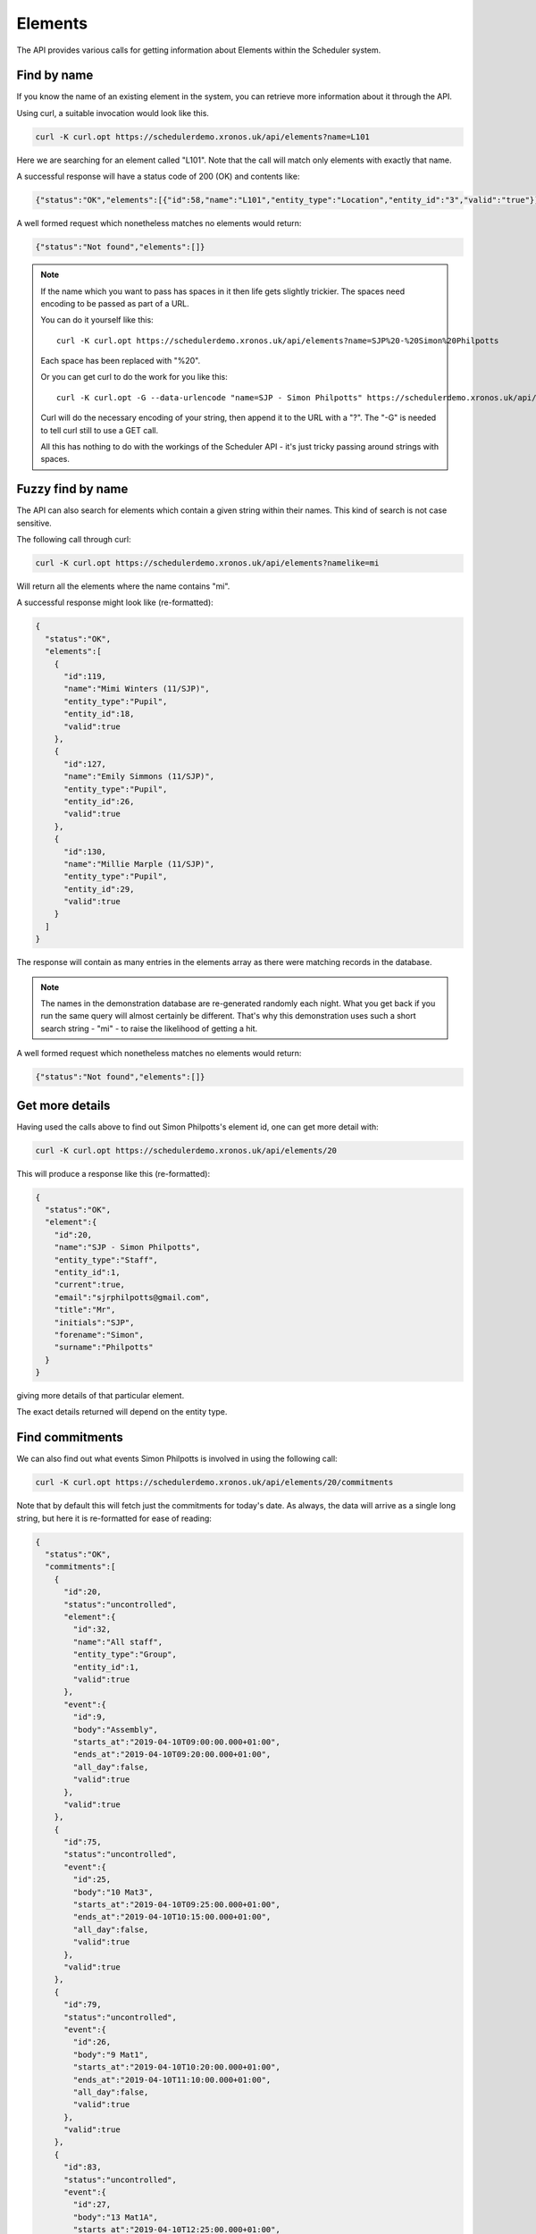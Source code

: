 Elements
========

The API provides various calls for getting information about Elements
within the Scheduler system.

------------
Find by name
------------

If you know the name of an existing element in the system, you can
retrieve more information about it through the API.

Using curl, a suitable invocation would look like this.

.. code-block:: bash

  curl -K curl.opt https://schedulerdemo.xronos.uk/api/elements?name=L101

Here we are searching for an element called "L101".  Note that the call
will match only elements with exactly that name.

A successful response will have a status code of 200 (OK) and contents
like:

.. code-block:: json

  {"status":"OK","elements":[{"id":58,"name":"L101","entity_type":"Location","entity_id":"3","valid":"true"}]}

A well formed request which nonetheless matches no elements would return:

.. code-block:: json

  {"status":"Not found","elements":[]}

.. note::

  If the name which you want to pass has spaces in it then life gets slightly
  trickier.  The spaces need encoding to be passed as part of a URL.

  You can do it yourself like this:

  ::

    curl -K curl.opt https://schedulerdemo.xronos.uk/api/elements?name=SJP%20-%20Simon%20Philpotts

  Each space has been replaced with "%20".

  Or you can get curl to do the work for you like this:

  ::

    curl -K curl.opt -G --data-urlencode "name=SJP - Simon Philpotts" https://schedulerdemo.xronos.uk/api/elements

  Curl will do the necessary encoding of your string, then append it
  to the URL with a "?".  The "-G" is needed to tell curl still to use
  a GET call.

  All this has nothing to do with the workings of the Scheduler API - it's
  just tricky passing around strings with spaces.


------------------
Fuzzy find by name
------------------

The API can also search for elements which contain a given string within
their names.  This kind of search is not case sensitive.

The following call through curl:

.. code-block:: bash

  curl -K curl.opt https://schedulerdemo.xronos.uk/api/elements?namelike=mi

Will return all the elements where the name contains "mi".

A successful response might look like (re-formatted):

.. code-block:: json

  {
    "status":"OK",
    "elements":[
      {
        "id":119,
        "name":"Mimi Winters (11/SJP)",
        "entity_type":"Pupil",
        "entity_id":18,
        "valid":true
      },
      {
        "id":127,
        "name":"Emily Simmons (11/SJP)",
        "entity_type":"Pupil",
        "entity_id":26,
        "valid":true
      },
      {
        "id":130,
        "name":"Millie Marple (11/SJP)",
        "entity_type":"Pupil",
        "entity_id":29,
        "valid":true
      }
    ]
  }

The response will contain as many entries in the elements array as there
were matching records in the database.

.. note::

  The names in the demonstration database are re-generated randomly each night.
  What you get back if you run the same query will almost certainly
  be different.  That's why this demonstration uses such a short
  search string - "mi" - to raise the likelihood of getting a hit.

A well formed request which nonetheless matches no elements would return:

.. code-block:: json

  {"status":"Not found","elements":[]}


----------------
Get more details
----------------

Having used the calls above to find out Simon Philpotts's element id,
one can get more detail with:

.. code-block:: bash

  curl -K curl.opt https://schedulerdemo.xronos.uk/api/elements/20

This will produce a response like this (re-formatted):

.. code-block:: json

  {
    "status":"OK",
    "element":{
      "id":20,
      "name":"SJP - Simon Philpotts",
      "entity_type":"Staff",
      "entity_id":1,
      "current":true,
      "email":"sjrphilpotts@gmail.com",
      "title":"Mr",
      "initials":"SJP",
      "forename":"Simon",
      "surname":"Philpotts"
    }
  }

giving more details of that particular element.

The exact details returned will depend on the entity type.

----------------
Find commitments
----------------

We can also find out what events Simon Philpotts is involved in using
the following call:

.. code-block:: bash

  curl -K curl.opt https://schedulerdemo.xronos.uk/api/elements/20/commitments

Note that by default this will fetch just the commitments for today's
date.  As always, the data will arrive as a single long string, but
here it is re-formatted for ease of reading:

.. code-block:: json

  {
    "status":"OK",
    "commitments":[
      {
        "id":20,
        "status":"uncontrolled",
        "element":{
          "id":32,
          "name":"All staff",
          "entity_type":"Group",
          "entity_id":1,
          "valid":true
        },
        "event":{
          "id":9,
          "body":"Assembly",
          "starts_at":"2019-04-10T09:00:00.000+01:00",
          "ends_at":"2019-04-10T09:20:00.000+01:00",
          "all_day":false,
          "valid":true
        },
        "valid":true
      },
      {
        "id":75,
        "status":"uncontrolled",
        "event":{
          "id":25,
          "body":"10 Mat3",
          "starts_at":"2019-04-10T09:25:00.000+01:00",
          "ends_at":"2019-04-10T10:15:00.000+01:00",
          "all_day":false,
          "valid":true
        },
        "valid":true
      },
      {
        "id":79,
        "status":"uncontrolled",
        "event":{
          "id":26,
          "body":"9 Mat1",
          "starts_at":"2019-04-10T10:20:00.000+01:00",
          "ends_at":"2019-04-10T11:10:00.000+01:00",
          "all_day":false,
          "valid":true
        },
        "valid":true
      },
      {
        "id":83,
        "status":"uncontrolled",
        "event":{
          "id":27,
          "body":"13 Mat1A",
          "starts_at":"2019-04-10T12:25:00.000+01:00",
          "ends_at":"2019-04-10T13:15:00.000+01:00",
          "all_day":false,
          "valid":true
        },
        "valid":true
      },
      {
        "id":87,
        "status":"uncontrolled",
        "event":{
          "id":28,
          "body":"12 Mat3P",
          "starts_at":"2019-04-10T14:50:00.000+01:00",
          "ends_at":"2019-04-10T15:35:00.000+01:00",
          "all_day":false,
          "valid":true
        },
        "valid":true
      }
    ]
  }

On the 10th of April, 2019, Simon has commitments to 5 events.  The API
returns an array of these commitments, with each of them including
details of the corresponding event.

Note that the first one is slightly different from the others.  Here
Simon is not directly committed to the event - instead the commitment
is for "All staff", and Simon is a member of the group "All staff"
and so the commitment shows up in his schedule.

For this one commitment, details of the linked element are also returned
because the element is not Simon's own one.

The other commitments attach Simon directly to the corresponding events.
There is no point in returning details about him in each one, so the
commitment records contain just details of the event.

You can also specify the dates on which to search for commitments,
like this:

.. code-block:: bash

  curl -K curl.opt https://schedulerdemo.xronos.uk/api/elements/20/commitments?start_date=2019-04-11\&end_date=2019-04-12

Note the need for a backslash before the ampersand in this command line to
prevent the ampersand being interpreted by the command shell.

If only a start date is specified, then just the commitments on that day
will be returned.  If an end date is specified, it is taken as being
inclusive - commitments up to and including that end date.


-------------
Find requests
-------------

Requests for an element can be found using exactly the same kind
of query.

.. code-block:: bash

  curl -K curl.opt https://schedulerdemo.xronos.uk/api/elements/20/requests

Note that only certain specialized elements within a Scheduler system
can have requests - currently only Resource Groups.

Requests are used when someone needs, for instance, a mini-bus but
doesn't care which one they get.  The end user puts in a Request for
a mini-bus, and then the administrator of mini-bus converts this
into a Commitment for a particular mini-bus.

